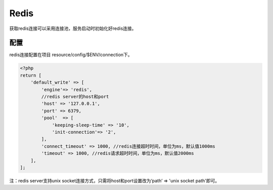 Redis
-----

获取redis连接可以采用连接池，服务启动时初始化好redis连接。

配置
~~~~

redis连接配置在项目 resource/config/$ENV/connection下。

.. code:: php

    <?php
    return [
        'default_write' => [
            'engine'=> 'redis',
            //redis server的host和port
            'host' => '127.0.0.1',
            'port' => 6379,
            'pool'  => [
                'keeping-sleep-time' => '10',
                'init-connection'=> '2',
            ],
            'connect_timeout' => 1000, //redis连接超时时间，单位为ms，默认值1000ms
            'timeout' => 1000, //redis请求超时时间，单位为ms，默认值2000ms
        ],
    ];

注：redis server支持unix socket连接方式，只需将host和port设置改为‘path’
=> 'unix socket path'即可。


